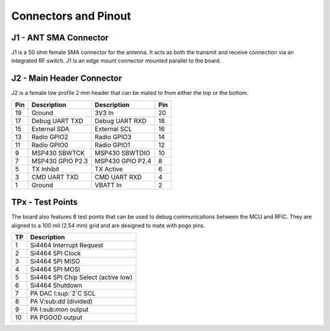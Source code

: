 Connectors and Pinout
========================================

.. image:: images/radio_connectors.png
   :alt: Connector diagram
   :width: 512px
   :height: 293px

J1 - ANT SMA Connector
----------------------------------------
J1 is a 50 ohm female SMA connector for the antenna. It acts as both the
transmit and receive connection via an integrated RF switch. J1 is an edge mount
connector mounted parallel to the board.

J2 - Main Header Connector
----------------------------------------
J2 is a female low profile 2 mm header that can be mated to from either the
top or the bottom.

+-----+------------------+------------------+-----+
| Pin | Description      | Description      | Pin |
+=====+==================+==================+=====+
| 19  | Ground           | 3V3 In           | 20  |
+-----+------------------+------------------+-----+
| 17  | Debug UART TXD   | Debug UART RXD   | 18  |
+-----+------------------+------------------+-----+
| 15  | External SDA     | External SCL     | 16  |
+-----+------------------+------------------+-----+
| 13  | Radio GPIO2      | Radio GPIO3      | 14  |
+-----+------------------+------------------+-----+
| 11  | Radio GPIO0      | Radio GPIO1      | 12  |
+-----+------------------+------------------+-----+
| 9   | MSP430 SBWTCK    | MSP430 SBWTDIO   | 10  |
+-----+------------------+------------------+-----+
| 7   | MSP430 GPIO P2.3 | MSP430 GPIO P2.4 | 8   |
+-----+------------------+------------------+-----+
| 5   | TX Inhibit       | TX Active        | 6   |
+-----+------------------+------------------+-----+
| 3   | CMD UART TXD     | CMD UART RXD     | 4   |
+-----+------------------+------------------+-----+
| 1   | Ground           | VBATT In         | 2   |
+-----+------------------+------------------+-----+

TPx - Test Points
---------------------------------------
The board also features 8 test points that can be used to debug communications
between the MCU and RFIC. They are aligned to a 100 mil (2.54 mm) grid and are
designed to mate with pogo pins.

+---+-------------------------------------+
|TP | Description                         |
+===+=====================================+
| 1 | Si4464 Interrupt Request            |
+---+-------------------------------------+
| 2 | Si4464 SPI Clock                    |
+---+-------------------------------------+
| 3 | Si4464 SPI MISO                     |
+---+-------------------------------------+
| 4 | Si4464 SPI MOSI                     |
+---+-------------------------------------+
| 5 | Si4464 SPI Chip Select (active low) |
+---+-------------------------------------+
| 6 | Si4464 Shutdown                     |
+---+-------------------------------------+
| 7 | PA DAC I:sup:`2`C SCL               |
+---+-------------------------------------+
| 8 | PA V:sub:`dd` (divided)             |
+---+-------------------------------------+
| 9 | PA I:sub:`mon` output               |
+---+-------------------------------------+
| 10| PA PGOOD output                     |
+---+-------------------------------------+
